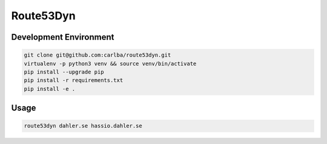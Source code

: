 ==========
Route53Dyn
==========

Development Environment
-----------------------

.. sourcecode:: bash

    git clone git@github.com:carlba/route53dyn.git
    virtualenv -p python3 venv && source venv/bin/activate
    pip install --upgrade pip
    pip install -r requirements.txt
    pip install -e .

Usage
-----------------------

.. sourcecode:: bash

    route53dyn dahler.se hassio.dahler.se
